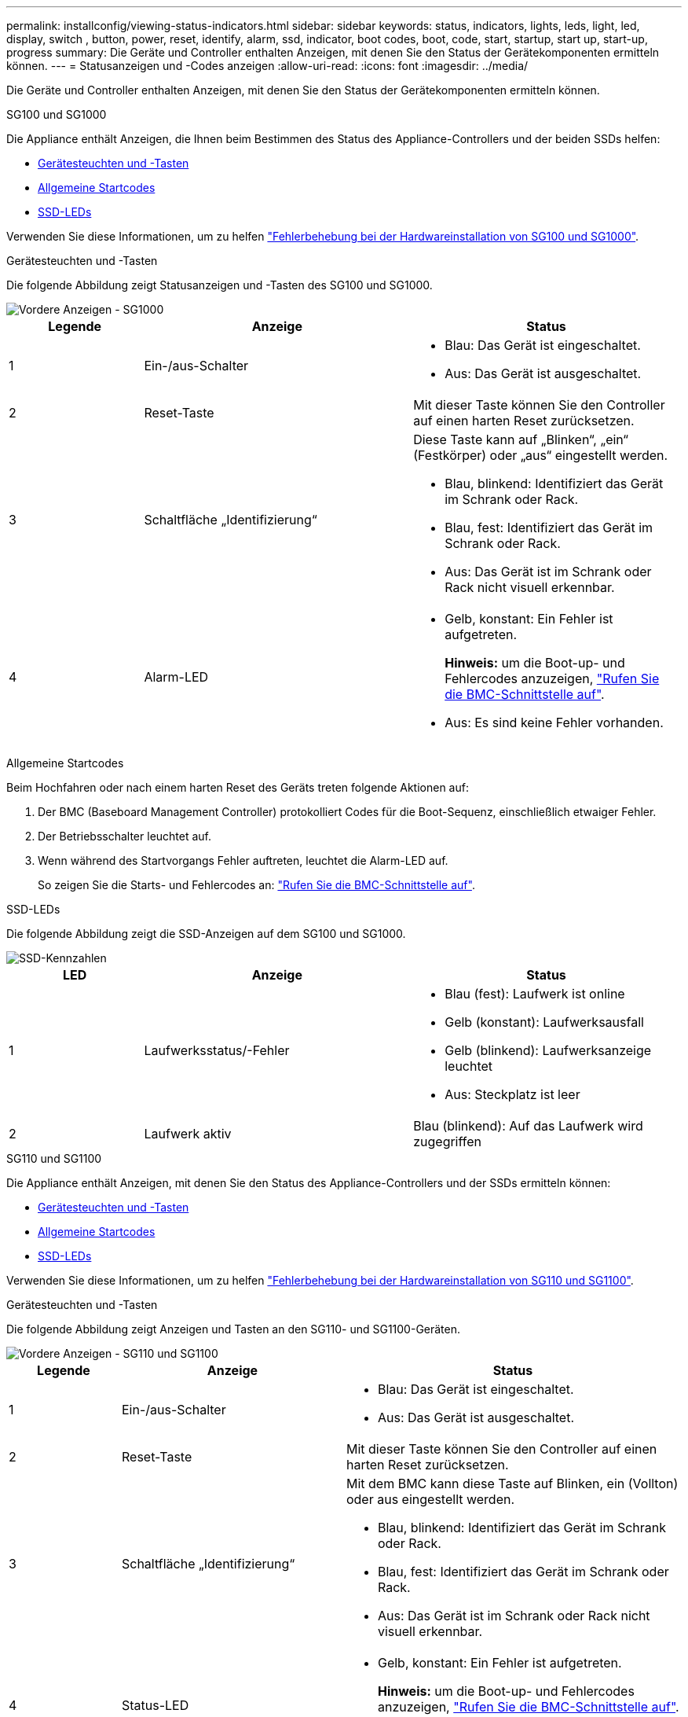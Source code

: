 ---
permalink: installconfig/viewing-status-indicators.html 
sidebar: sidebar 
keywords: status, indicators, lights, leds, light, led, display, switch , button, power, reset, identify, alarm, ssd, indicator, boot codes, boot, code, start, startup, start up, start-up, progress 
summary: Die Geräte und Controller enthalten Anzeigen, mit denen Sie den Status der Gerätekomponenten ermitteln können. 
---
= Statusanzeigen und -Codes anzeigen
:allow-uri-read: 
:icons: font
:imagesdir: ../media/


[role="lead"]
Die Geräte und Controller enthalten Anzeigen, mit denen Sie den Status der Gerätekomponenten ermitteln können.

[role="tabbed-block"]
====
.SG100 und SG1000
--
Die Appliance enthält Anzeigen, die Ihnen beim Bestimmen des Status des Appliance-Controllers und der beiden SSDs helfen:

* <<appliance_indicators_SG100_1000,Gerätesteuchten und -Tasten>>
* <<general_boot_codes_SG100_1000,Allgemeine Startcodes>>
* <<ssd_indicators_SG100_1000,SSD-LEDs>>


Verwenden Sie diese Informationen, um zu helfen link:troubleshooting-hardware-installation-sg100-and-sg1000.html["Fehlerbehebung bei der Hardwareinstallation von SG100 und SG1000"].

[[appliance_indicators_SG100_1000]]
Gerätesteuchten und -Tasten::
+
--
Die folgende Abbildung zeigt Statusanzeigen und -Tasten des SG100 und SG1000.

image::../media/sg6000_cn_front_indicators.gif[Vordere Anzeigen - SG1000]

[cols="1a,2a,2a"]
|===
| Legende | Anzeige | Status 


 a| 
1
 a| 
Ein-/aus-Schalter
 a| 
* Blau: Das Gerät ist eingeschaltet.
* Aus: Das Gerät ist ausgeschaltet.




 a| 
2
 a| 
Reset-Taste
 a| 
Mit dieser Taste können Sie den Controller auf einen harten Reset zurücksetzen.



 a| 
3
 a| 
Schaltfläche „Identifizierung“
 a| 
Diese Taste kann auf „Blinken“, „ein“ (Festkörper) oder „aus“ eingestellt werden.

* Blau, blinkend: Identifiziert das Gerät im Schrank oder Rack.
* Blau, fest: Identifiziert das Gerät im Schrank oder Rack.
* Aus: Das Gerät ist im Schrank oder Rack nicht visuell erkennbar.




 a| 
4
 a| 
Alarm-LED
 a| 
* Gelb, konstant: Ein Fehler ist aufgetreten.
+
*Hinweis:* um die Boot-up- und Fehlercodes anzuzeigen, link:accessing-bmc-interface.html["Rufen Sie die BMC-Schnittstelle auf"].

* Aus: Es sind keine Fehler vorhanden.


|===
--


[[general_boot_codes_SG100_1000]]
Allgemeine Startcodes::
+
--
Beim Hochfahren oder nach einem harten Reset des Geräts treten folgende Aktionen auf:

. Der BMC (Baseboard Management Controller) protokolliert Codes für die Boot-Sequenz, einschließlich etwaiger Fehler.
. Der Betriebsschalter leuchtet auf.
. Wenn während des Startvorgangs Fehler auftreten, leuchtet die Alarm-LED auf.
+
So zeigen Sie die Starts- und Fehlercodes an: link:accessing-bmc-interface.html["Rufen Sie die BMC-Schnittstelle auf"].



--


[[ssd_indicators_SG100_1000]]
SSD-LEDs::
+
--
Die folgende Abbildung zeigt die SSD-Anzeigen auf dem SG100 und SG1000.

image::../media/ssd_indicators.png[SSD-Kennzahlen]

[cols="1a,2a,2a"]
|===
| LED | Anzeige | Status 


 a| 
1
 a| 
Laufwerksstatus/-Fehler
 a| 
* Blau (fest): Laufwerk ist online
* Gelb (konstant): Laufwerksausfall
* Gelb (blinkend): Laufwerksanzeige leuchtet
* Aus: Steckplatz ist leer




 a| 
2
 a| 
Laufwerk aktiv
 a| 
Blau (blinkend): Auf das Laufwerk wird zugegriffen

|===
--


--
.SG110 und SG1100
--
Die Appliance enthält Anzeigen, mit denen Sie den Status des Appliance-Controllers und der SSDs ermitteln können:

* <<appliance_indicators,Gerätesteuchten und -Tasten>>
* <<general_boot_codes,Allgemeine Startcodes>>
* <<ssd_indicators,SSD-LEDs>>


Verwenden Sie diese Informationen, um zu helfen link:troubleshooting-hardware-installation-sg110-and-sg1100.html["Fehlerbehebung bei der Hardwareinstallation von SG110 und SG1100"].

[[appliance_indicators]]
Gerätesteuchten und -Tasten::
+
--
Die folgende Abbildung zeigt Anzeigen und Tasten an den SG110- und SG1100-Geräten.

image::../media/sgf6112_front_indicators.png[Vordere Anzeigen - SG110 und SG1100]

[cols="1a,2a,3a"]
|===
| Legende | Anzeige | Status 


 a| 
1
 a| 
Ein-/aus-Schalter
 a| 
* Blau: Das Gerät ist eingeschaltet.
* Aus: Das Gerät ist ausgeschaltet.




 a| 
2
 a| 
Reset-Taste
 a| 
Mit dieser Taste können Sie den Controller auf einen harten Reset zurücksetzen.



 a| 
3
 a| 
Schaltfläche „Identifizierung“
 a| 
Mit dem BMC kann diese Taste auf Blinken, ein (Vollton) oder aus eingestellt werden.

* Blau, blinkend: Identifiziert das Gerät im Schrank oder Rack.
* Blau, fest: Identifiziert das Gerät im Schrank oder Rack.
* Aus: Das Gerät ist im Schrank oder Rack nicht visuell erkennbar.




 a| 
4
 a| 
Status-LED
 a| 
* Gelb, konstant: Ein Fehler ist aufgetreten.
+
*Hinweis:* um die Boot-up- und Fehlercodes anzuzeigen, link:accessing-bmc-interface.html["Rufen Sie die BMC-Schnittstelle auf"].

* Aus: Es sind keine Fehler vorhanden.




 a| 
5
 a| 
PFR
 a| 
Diese Leuchte wird von den Geräten SG110 und SG1100 nicht verwendet und bleibt ausgeschaltet.

|===
--


[[general_boot_codes]]
Allgemeine Startcodes::
+
--
Beim Hochfahren oder nach einem harten Reset des Geräts treten folgende Aktionen auf:

. Der BMC (Baseboard Management Controller) protokolliert Codes für die Boot-Sequenz, einschließlich etwaiger Fehler.
. Der Betriebsschalter leuchtet auf.
. Wenn während des Startvorgangs Fehler auftreten, leuchtet die Alarm-LED auf.
+
So zeigen Sie die Starts- und Fehlercodes an: link:accessing-bmc-interface.html["Rufen Sie die BMC-Schnittstelle auf"].



--


[[ssd_indicators]]
SSD-LEDs::
+
--
Die folgende Abbildung zeigt die SSD-Anzeigen auf den SG110- und SG1100-Geräten.

image::../media/ssd_indicators.png[SSD-Kennzahlen]

[cols="1a,2a,2a"]
|===
| LED | Anzeige | Status 


 a| 
1
 a| 
Laufwerksstatus/-Fehler
 a| 
* Blau (fest): Laufwerk ist online
* Gelb (konstant): Laufwerksausfall
* Aus: Steckplatz ist leer




 a| 
2
 a| 
Laufwerk aktiv
 a| 
Blau (blinkend): Auf das Laufwerk wird zugegriffen

|===
--


--
.SG5700
--
Die Gerätesteuerung enthält Anzeigen, die Ihnen helfen, den Status des Gerätesteuerung zu bestimmen:

* <<boot_codes_sg5700,SG5700-Startstatuscodes>>
* <<status_indicators_e5700sg_controller,Statusanzeigen am E5700SG Controller>>
* <<general_boot_codes_sg5700,Allgemeine Startcodes>>
* <<boot_codes_e5700sg_controller,Boot-Codes des E5700SG-Controllers>>
* <<error_codes_e5700sg_controller,E5700SG-Controller-Fehlercodes>>


Verwenden Sie diese Informationen, um zu helfen link:troubleshooting-hardware-installation.html["Fehler bei der Installation der SG5700-Hardware beheben"].

[[boot_codes_sg5700]]
SG5700-Startstatuscodes::
+
--
Die sieben-Segment-Anzeigen auf jedem Controller zeigen Status- und Fehlercodes an, wenn das Gerät eingeschaltet wird.

Der E2800 Controller und der E5700SG Controller zeigen verschiedene Status und Fehlercodes an.

Um zu verstehen, was diese Codes bedeuten, lesen Sie die folgenden Ressourcen:

[cols="1a,2a"]
|===
| Controller | Referenz 


 a| 
E2800 Controller
 a| 
_E5700 and E2800 System Monitoring Guide_

*Hinweis:* die für den E5700 Controller der E-Series aufgeführten Codes gelten nicht für den E5700SG Controller in der Appliance.



 a| 
E5700SG Controller
 a| 
„`status-Indikatoren am E5700SG-Controller`“

|===
--


.Schritte
. Überwachen Sie während des Startvorgangs den Fortschritt, indem Sie die Codes auf den sieben Segmentanzeigen anzeigen.
+
** Das 7-Segment-Display auf dem E2800-Controller zeigt die sich wiederholende Sequenz *OS*, *SD*, `*_blank_*` Um anzugeben, dass es die Tagesbeginn-Verarbeitung durchführt.
** Das 7-Segment-Display des E5700SG-Reglers zeigt eine Sequenz von Codes an, die mit *AA* und *FF* enden.


. Bestätigen Sie, dass die sieben-Segment-Anzeigen nach dem Booten der Controller Folgendes anzeigen:
+
image::../media/seven_segment_display_codes.gif[Sieben Segmente werden angezeigt, nachdem die Controller gestartet wurden.]

+
[cols="1a,2a"]
|===
| Controller | Sieben-Segment-Anzeige 


 a| 
E2800 Controller
 a| 
Zeigt 99. Dies ist die Standard-ID für ein E-Series Controller-Shelf.



 a| 
E5700SG Controller
 a| 
Zeigt *HO*, gefolgt von einer sich wiederholenden Sequenz von zwei Zahlen.

[listing]
----
HO -- IP address for Admin Network -- IP address for Grid Network HO
----
In der Sequenz ist der erste Zahlensatz die IP-Adresse, die vom DHCP für den Management-Port 1 des Controllers zugewiesen wird. Diese Adresse wird verwendet, um den Controller mit dem Admin-Netzwerk für StorageGRID zu verbinden. Die zweite Zahlengruppe ist die durch DHCP zugewiesene IP-Adresse, die zur Verbindung des Geräts mit dem Grid Network for StorageGRID verwendet wird.

*Hinweis:* konnte eine IP-Adresse nicht über DHCP zugewiesen werden, wird 0.0.0.0 angezeigt.

|===
. Wenn die sieben Segmente andere Werte anzeigen, siehe link:troubleshooting-hardware-installation.html["Fehlerbehebung bei der Hardwareinstallation (SG6000 oder SG5700)"] Und bestätigen Sie, dass Sie die Installationsschritte korrekt ausgeführt haben. Wenn das Problem nicht behoben werden kann, wenden Sie sich an den technischen Support.


[[status_indicators_e5700sg_controller]]
Statusanzeigen am E5700SG Controller::
+
--
Die sieben-Segment-Anzeige und die LEDs auf dem E5700SG-Controller zeigen Status- und Fehlercodes an, während das Gerät eingeschaltet wird und die Hardware initialisiert wird. Sie können diese Anzeigen verwenden, um den Status zu bestimmen und Fehler zu beheben.

Nach dem Starten des Installationsprogramms für StorageGRID-Appliances sollten Sie die Statusanzeigen auf dem E5700SG-Controller regelmäßig überprüfen.

Die folgende Abbildung zeigt Statusanzeigen auf dem E5700SG Controller.

image::../media/e5700sg_leds.gif[Statusanzeigen am E5700SG Controller]

[cols="1a,2a,2a"]
|===
| Legende | Anzeige | Beschreibung 


 a| 
1
 a| 
Warnungs-LED
 a| 
Gelb: Der Controller ist fehlerhaft und erfordert eine Bedienerwarnung, oder das Installationsskript wurde nicht gefunden.

Aus: Der Controller funktioniert ordnungsgemäß.



 a| 
2
 a| 
Sieben-Segment-Anzeige
 a| 
Zeigt einen Diagnosecode an

Sieben-Segment-Anzeigesequenzen ermöglichen es Ihnen, Fehler und den Betriebszustand der Appliance zu verstehen.



 a| 
3
 a| 
Warn-LEDs für den Erweiterungsport
 a| 
Gelb: Diese LEDs sind immer gelb (keine Verbindung hergestellt), da das Gerät die Erweiterungs-Ports nicht nutzt.



 a| 
4
 a| 
Status-LEDs für Host-Port-Link
 a| 
Grün: Die Verbindung ist aktiviert.

Aus: Die Verbindung ist ausgefallen.



 a| 
5
 a| 
Status-LEDs für Ethernet Link
 a| 
Grün: Es wird eine Verbindung hergestellt.

Aus: Keine Verbindung hergestellt.



 a| 
6
 a| 
LEDs für Ethernet-Aktivität
 a| 
Grün: Die Verbindung zwischen dem Management-Port und dem Gerät, mit dem er verbunden ist (z. B. ein Ethernet-Switch) ist aktiviert.

Aus: Es besteht keine Verbindung zwischen dem Controller und dem angeschlossenen Gerät.

Blinkt grün: Es gibt Ethernet-Aktivität.

|===
--


[[general_boot_codes_sg5700]]
Allgemeine Startcodes::
+
--
Beim Hochfahren oder nach einem harten Reset des Geräts treten folgende Aktionen auf:

. Die sieben-Segment-Anzeige auf dem E5700SG-Controller zeigt eine allgemeine Sequenz von Codes, die nicht spezifisch für die Steuerung ist. Die allgemeine Sequenz endet mit den Codes AA und FF.
. Startcodes, die speziell für den E5700SG-Controller gelten, werden angezeigt.


--


[[boot_codes_e5700sg_controller]]
Boot-Codes des E5700SG-Controllers::
+
--
Beim normalen Hochfahren des Geräts zeigt das siebenSegment-Display des E5700SG-Controllers die folgenden Codes in der angegebenen Reihenfolge an:

[cols="1a,3a"]
|===
| Codieren | Zeigt An 


 a| 
HI
 a| 
Das Master-Boot-Skript wurde gestartet.



 a| 
PP
 a| 
Das System prüft, ob das FPGA aktualisiert werden muss.



 a| 
HP
 a| 
Das System überprüft, ob die 10/25-GbE-Controller-Firmware aktualisiert werden muss.



 a| 
RB
 a| 
Das System wird nach dem Anwenden von Firmware-Updates neu gebootet.



 a| 
FP
 a| 
Die Update-Prüfungen der Hardware-Subsystem-Firmware wurden abgeschlossen. Die Kommunikationsdienste zwischen den Controllern werden gestartet.



 a| 
ER
 a| 
Das System wartet auf die Konnektivität mit dem E2800 Controller und synchronisiert mit dem Betriebssystem SANtricity.

*Hinweis:* Wenn dieser Bootvorgang nicht über diese Phase hinaus läuft, überprüfen Sie die Verbindungen zwischen den beiden Controllern.



 a| 
HZ
 a| 
Das System prüft gerade auf vorhandene StorageGRID Installationsdaten.



 a| 
HO
 a| 
Das Installationsprogramm für StorageGRID-Appliance wird ausgeführt.



 a| 
HOCHVERFÜGBARKEIT
 a| 
StorageGRID wird ausgeführt.

|===
--


[[error_codes_e5700sg_controller]]
E5700SG-Controller-Fehlercodes::
+
--
Diese Codes stellen Fehlerbedingungen dar, die auf dem E5700SG-Controller angezeigt werden können, wenn das Gerät hochfährt. Weitere zweistellige Hexadezimalcodes werden angezeigt, wenn bestimmte Hardware-Fehler auf niedriger Ebene auftreten. Wenn einer dieser Codes länger als ein oder zwei Sekunden andauert oder wenn Sie den Fehler nicht beheben können, indem Sie einem der vorgeschriebenen Fehlerbehebungsverfahren folgen, wenden Sie sich an den technischen Support.

[cols="1a,3a"]
|===
| Codieren | Zeigt An 


 a| 
22
 a| 
Kein Master-Boot-Datensatz auf einem Boot-Gerät gefunden.



 a| 
23
 a| 
Das interne Flash-Laufwerk ist nicht verbunden.



 a| 
2 A, 2 B
 a| 
Stuck-Bus, DIMM-SPD-Daten können nicht gelesen werden.



 a| 
40
 a| 
Ungültige DIMMs.



 a| 
41
 a| 
Ungültige DIMMs.



 a| 
42
 a| 
Speichertest fehlgeschlagen.



 a| 
51
 a| 
Fehler beim SPD-Lesen.



 a| 
92 bis 96
 a| 
PCI-Bus-Initialisierung



 a| 
A0 bis A3
 a| 
SATA-Laufwerk-Initialisierung



 a| 
AB
 a| 
Alternativer Startcode:



 a| 
AE
 a| 
Booten von OS:



 a| 
EA
 a| 
DDR4-Schulung fehlgeschlagen.



 a| 
E8
 a| 
Kein Speicher installiert.



 a| 
EU
 a| 
Das Installationsskript wurde nicht gefunden.



 a| 
EP
 a| 
Installation oder Kommunikation mit dem E2800-Controller ist fehlgeschlagen.

|===
--


.Verwandte Informationen
* https://mysupport.netapp.com/site/global/dashboard["NetApp Support"^]
* https://library.netapp.com/ecmdocs/ECMLP2588751/html/frameset.html["E5700 und E2800 – System Monitoring Guide"^]


--
.SG5800
--
Die Gerätesteuerung enthält Anzeigen, die Ihnen helfen, den Status des Gerätesteuerung zu bestimmen:

* <<status_indicators_SG5800_controller,Statusanzeigen am SG5800-Controller>>
* <<general_boot_codes_sg5800,Allgemeine Startcodes>>
* <<boot_codes_SG5800_controller,Boot-Codes des SG5800-Controllers>>
* <<error_codes_SG5800_controller,Fehlercodes des SG5800-Controllers>>


Verwenden Sie diese Informationen, um zu helfen link:troubleshooting-hardware-installation.html["Fehlerbehebung bei der Installation der SG5800-Hardware"].

[[status_indicators_SG5800_controller]]
Statusanzeigen am SG5800-Controller::
+
--
Nach dem Start des StorageGRID-Appliance-Installationsprogramms sollten Sie die Statusanzeigen des SG5800-Controllers regelmäßig überprüfen.

Die folgende Abbildung zeigt die Statusanzeigen des SG5800 Controllers.

image::../media/sg5800_leds.png[Statusanzeigen am SG5800-Controller]

[cols="1a,2a,2a"]
|===
| Legende | Anzeige | Beschreibung 


 a| 
1
 a| 
Warnungs-LED
 a| 
Gelb: Der Controller ist fehlerhaft und erfordert eine Bedienerwarnung, oder das Installationsskript wurde nicht gefunden.

Aus: Der Controller funktioniert ordnungsgemäß.



 a| 
2
 a| 
Warn-LEDs für den Erweiterungsport
 a| 
Gelb: Diese LEDs sind immer gelb (keine Verbindung hergestellt), da das Gerät die Erweiterungs-Ports nicht nutzt.



 a| 
3
 a| 
Status-LEDs für Host-Port-Link
 a| 
Grün: Die Verbindung ist aktiviert.

Aus: Die Verbindung ist ausgefallen.



 a| 
4
 a| 
Status-LEDs für Ethernet Link
 a| 
Grün: Es wird eine Verbindung hergestellt.

Aus: Keine Verbindung hergestellt.



 a| 
5
 a| 
LEDs für Ethernet-Aktivität
 a| 
Grün: Die Verbindung zwischen dem Management-Port und dem Gerät, mit dem er verbunden ist (z. B. ein Ethernet-Switch) ist aktiviert.

Aus: Es besteht keine Verbindung zwischen dem Controller und dem angeschlossenen Gerät.

Blinkt grün: Es gibt Ethernet-Aktivität.

|===
--


.Verwandte Informationen
* https://mysupport.netapp.com/site/global/dashboard["NetApp Support"^]


--
.SG6000
--
Die SG6000 Appliance-Controller enthalten Anzeigen, die Ihnen helfen, den Status des Appliance-Controllers zu bestimmen:

* <<status_indicators_sg6000cn,Statusanzeigen und -Tasten am SG6000-CN-Controller>>
* <<general_boot_codes_sg6000,Allgemeine Startcodes>>
* <<boot_codes_sg6000_storage_controller,Statuscodes für das Booten der SG6000-Speicher-Controller>>


Verwenden Sie diese Informationen, um zu helfen link:troubleshooting-hardware-installation.html["Fehlerbehebung bei der SG6000 Installation"].

[[status_indicators_sg6000cn]]
Statusanzeigen und -Tasten am SG6000-CN-Controller::
+
--
Der SG6000-CN-Controller enthält Anzeigen, mit denen Sie den Status des Controllers bestimmen können, einschließlich der folgenden Anzeigen und Schaltflächen.

Die folgende Abbildung zeigt Statusanzeigen und -Tasten am SG6000-CN-Controller.

image::../media/sg6000_cn_front_indicators.gif[Frontanzeigen - SG6000-CN]

[cols="1a,2a,3a"]
|===
| Legende | Anzeige | Beschreibung 


 a| 
1
 a| 
Ein-/aus-Schalter
 a| 
* Blau: Der Controller ist eingeschaltet.
* Aus: Der Controller ist ausgeschaltet.




 a| 
2
 a| 
Reset-Taste
 a| 
_Kein Indikator_

Mit dieser Taste können Sie den Controller auf einen harten Reset zurücksetzen.



 a| 
3
 a| 
Schaltfläche „Identifizierung“
 a| 
* Blinkt oder leuchtet blau: Identifiziert den Controller im Schrank oder Rack.
* Aus: Die Steuerung ist im Schrank oder Rack nicht visuell erkennbar.


Diese Taste kann auf „Blinken“, „ein“ (Festkörper) oder „aus“ eingestellt werden.



 a| 
4
 a| 
Alarm-LED
 a| 
* Gelb: Ein Fehler ist aufgetreten.
+
*Hinweis:* um die Boot-up- und Fehlercodes anzuzeigen, link:accessing-bmc-interface.html["Rufen Sie die BMC-Schnittstelle auf"].

* Aus: Es sind keine Fehler vorhanden.


|===
--


[[general_boot_codes_sg6000]]
Allgemeine Startcodes::
+
--
Beim Hochfahren oder nach einem harten Reset des SG6000-CN-Controllers treten folgende Aktionen auf:

. Der BMC (Baseboard Management Controller) protokolliert Codes für die Boot-Sequenz, einschließlich etwaiger Fehler.
. Der Betriebsschalter leuchtet auf.
. Wenn während des Startvorgangs Fehler auftreten, leuchtet die Alarm-LED auf.
+
So zeigen Sie die Starts- und Fehlercodes an: link:accessing-bmc-interface.html["Rufen Sie die BMC-Schnittstelle auf"].



--


[[boot_codes_sg6000_storage_controller]]
Statuscodes für das Booten der SG6000-Speicher-Controller::
+
--
Jeder Storage Controller verfügt über eine Anzeige in sieben Segmenten, die Statuscodes bereitstellt, wenn der Controller heruntergefahren wird. Die Statuscodes sind sowohl für den E2800 Controller als auch für den EF570 Controller identisch.

Beschreibungen dieser Codes finden Sie in den Informationen zur Systemüberwachung der E-Series für Ihren Storage Controller-Typ.

--


.Schritte
. Überwachen Sie während des Startvorgangs den Fortschritt, indem Sie die auf der siebensegmentreichen Anzeige angezeigten Codes für jeden Storage-Controller anzeigen.
+
Die sieben-Segment-Anzeige auf jedem Speicher-Controller zeigt die sich wiederholende Sequenz *OS*, *SD*, `*_blank_*` Um anzugeben, dass der Controller die Tagesbeginn-Verarbeitung durchführt.

. Vergewissern Sie sich, dass nach dem Booten der Controller 99 angezeigt wird. Diese ist die Standard-ID für ein E-Series Controller-Shelf.
+
Vergewissern Sie sich, dass dieser Wert auf beiden Storage-Controllern angezeigt wird. Diese Abbildung zeigt in diesem Beispiel den E2800 Controller.

+
image::../media/seven_segment_display_codes_for_e2800.gif[Anzeigecodes für sieben Segmente für E2800]

. Wenn ein Controller oder beide andere Werte anzeigen, lesen Sie link:troubleshooting-hardware-installation.html["Fehlerbehebung bei der Hardwareinstallation (SG6000 oder SG5700)"] Und bestätigen Sie, dass Sie die Installationsschritte korrekt ausgeführt haben. Wenn das Problem nicht behoben werden kann, wenden Sie sich an den technischen Support.


.Verwandte Informationen
* https://mysupport.netapp.com/site/global/dashboard["NetApp Support"^]
* link:../sg6000/power-sg6000-cn-controller-off-on.html#power-on-sg6000-cn-controller-and-verify-operation["Schalten Sie den SG6000-CN Controller ein, und überprüfen Sie den Betrieb"]


--
.SG6100
--
Die Appliance enthält Anzeigen, mit denen Sie den Status des Appliance-Controllers und der SSDs ermitteln können:

* <<appliance_indicators_SG6100,Gerätesteuchten und -Tasten>>
* <<general_boot_codes_SG6100,Allgemeine Startcodes>>
* <<ssd_indicators_SG6100,SSD-LEDs>>


Verwenden Sie diese Informationen, um zu helfen link:troubleshooting-hardware-installation-sg6100.html["Fehlerbehebung bei der Installation der SG6100-Hardware"].

[[appliance_indicators_SG6100]]
Gerätesteuchten und -Tasten::
+
--
Die folgende Abbildung zeigt Anzeigen und Tasten an den SG6100-Geräten.

image::../media/sgf6112_front_indicators.png[Vordere Anzeigen - SGF6112]

[cols="1a,2a,3a"]
|===
| Legende | Anzeige | Status 


 a| 
1
 a| 
Ein-/aus-Schalter
 a| 
* Blau: Das Gerät ist eingeschaltet.
* Aus: Das Gerät ist ausgeschaltet.




 a| 
2
 a| 
Reset-Taste
 a| 
Mit dieser Taste können Sie den Controller auf einen harten Reset zurücksetzen.



 a| 
3
 a| 
Schaltfläche „Identifizierung“
 a| 
Mit dem BMC kann diese Taste auf Blinken, ein (Vollton) oder aus eingestellt werden.

* Blau, blinkend: Identifiziert das Gerät im Schrank oder Rack.
* Blau, fest: Identifiziert das Gerät im Schrank oder Rack.
* Aus: Das Gerät ist im Schrank oder Rack nicht visuell erkennbar.




 a| 
4
 a| 
Status-LED
 a| 
* Gelb, konstant: Ein Fehler ist aufgetreten.
+
*Hinweis:* um die Boot-up- und Fehlercodes anzuzeigen, link:accessing-bmc-interface.html["Rufen Sie die BMC-Schnittstelle auf"].

* Aus: Es sind keine Fehler vorhanden.




 a| 
5
 a| 
PFR
 a| 
Diese Leuchte wird von SG6100-Geräten nicht verwendet und bleibt ausgeschaltet.

|===
--


[[general_boot_codes_SG6100]]
Allgemeine Startcodes::
+
--
Beim Hochfahren oder nach einem harten Reset des Geräts treten folgende Aktionen auf:

. Der BMC (Baseboard Management Controller) protokolliert Codes für die Boot-Sequenz, einschließlich etwaiger Fehler.
. Der Betriebsschalter leuchtet auf.
. Wenn während des Startvorgangs Fehler auftreten, leuchtet die Alarm-LED auf.
+
So zeigen Sie die Starts- und Fehlercodes an: link:accessing-bmc-interface.html["Rufen Sie die BMC-Schnittstelle auf"].



--


[[ssd_indicators_SG6100]]
SSD-LEDs::
+
--
Die folgende Abbildung zeigt die SSD-Anzeigen auf der SGF6112- oder SG6160-Appliance.

image::../media/ssd_indicators.png[SSD-Kennzahlen]

[cols="1a,2a,2a"]
|===
| LED | Anzeige | Status 


 a| 
1
 a| 
Laufwerksstatus/-Fehler
 a| 
* Blau (fest): Laufwerk ist online
* Gelb (konstant): Laufwerksausfall
* Aus: Steckplatz ist leer


*Hinweis:* Wenn eine neue funktionsfähige SSD in einen funktionierenden SGF6112 oder SG6160 StorageGRID-Knoten eingesetzt wird, sollten die LEDs der SSD zunächst blinken, hören aber auf zu blinken, sobald das System feststellt, dass das Laufwerk über genügend Kapazität verfügt und funktionsfähig ist.



 a| 
2
 a| 
Laufwerk aktiv
 a| 
Blau (blinkend): Auf das Laufwerk wird zugegriffen

|===
--


.Verwandte Informationen
* https://mysupport.netapp.com/site/global/dashboard["NetApp Support"^]


--
====